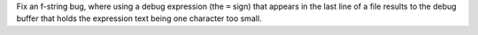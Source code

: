 Fix an f-string bug, where using a debug expression (the ``=`` sign) that
appears in the last line of a file results to the debug buffer that holds the
expression text being one character too small.
